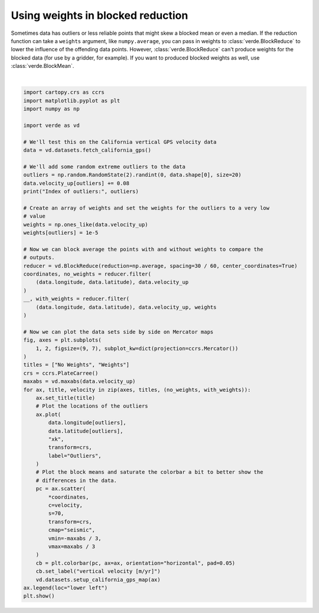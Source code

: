 
.. DO NOT EDIT.
.. THIS FILE WAS AUTOMATICALLY GENERATED BY SPHINX-GALLERY.
.. TO MAKE CHANGES, EDIT THE SOURCE PYTHON FILE:
.. "gallery/blockreduce_weights.py"
.. LINE NUMBERS ARE GIVEN BELOW.

.. only:: html

    .. note::
        :class: sphx-glr-download-link-note

        :ref:`Go to the end <sphx_glr_download_gallery_blockreduce_weights.py>`
        to download the full example code

.. rst-class:: sphx-glr-example-title

.. _sphx_glr_gallery_blockreduce_weights.py:


Using weights in blocked reduction
==================================

Sometimes data has outliers or less reliable points that might skew a blocked
mean or even a median. If the reduction function can take a ``weights``
argument, like ``numpy.average``, you can pass in weights to
:class:`verde.BlockReduce` to lower the influence of the offending data points.
However, :class:`verde.BlockReduce` can't produce weights for the blocked data
(for use by a gridder, for example). If you want to produced blocked weights as
well, use :class:`verde.BlockMean`.

.. GENERATED FROM PYTHON SOURCE LINES 19-81



.. image-sg:: /gallery/images/sphx_glr_blockreduce_weights_001.png
   :alt: No Weights, Weights
   :srcset: /gallery/images/sphx_glr_blockreduce_weights_001.png
   :class: sphx-glr-single-img


.. rst-class:: sphx-glr-script-out

 .. code-block:: none

    /home/runner/work/verde/verde/doc/gallery_src/blockreduce_weights.py:30: FutureWarning: ChainedAssignmentError: behaviour will change in pandas 3.0!
    You are setting values through chained assignment. Currently this works in certain cases, but when using Copy-on-Write (which will become the default behaviour in pandas 3.0) this will never work to update the original DataFrame or Series, because the intermediate object on which we are setting values will behave as a copy.
    A typical example is when you are setting values in a column of a DataFrame, like:

    df["col"][row_indexer] = value

    Use `df.loc[row_indexer, "col"] = values` instead, to perform the assignment in a single step and ensure this keeps updating the original `df`.

    See the caveats in the documentation: https://pandas.pydata.org/pandas-docs/stable/user_guide/indexing.html#returning-a-view-versus-a-copy

      data.velocity_up[outliers] += 0.08
    Index of outliers: [1608 2347 1099 2408  674  433 1071 2452  124 1219 1126  938  875   51
     2407  892  255 1349 1112 1326]






|

.. code-block:: Python

    import cartopy.crs as ccrs
    import matplotlib.pyplot as plt
    import numpy as np

    import verde as vd

    # We'll test this on the California vertical GPS velocity data
    data = vd.datasets.fetch_california_gps()

    # We'll add some random extreme outliers to the data
    outliers = np.random.RandomState(2).randint(0, data.shape[0], size=20)
    data.velocity_up[outliers] += 0.08
    print("Index of outliers:", outliers)

    # Create an array of weights and set the weights for the outliers to a very low
    # value
    weights = np.ones_like(data.velocity_up)
    weights[outliers] = 1e-5

    # Now we can block average the points with and without weights to compare the
    # outputs.
    reducer = vd.BlockReduce(reduction=np.average, spacing=30 / 60, center_coordinates=True)
    coordinates, no_weights = reducer.filter(
        (data.longitude, data.latitude), data.velocity_up
    )
    __, with_weights = reducer.filter(
        (data.longitude, data.latitude), data.velocity_up, weights
    )

    # Now we can plot the data sets side by side on Mercator maps
    fig, axes = plt.subplots(
        1, 2, figsize=(9, 7), subplot_kw=dict(projection=ccrs.Mercator())
    )
    titles = ["No Weights", "Weights"]
    crs = ccrs.PlateCarree()
    maxabs = vd.maxabs(data.velocity_up)
    for ax, title, velocity in zip(axes, titles, (no_weights, with_weights)):
        ax.set_title(title)
        # Plot the locations of the outliers
        ax.plot(
            data.longitude[outliers],
            data.latitude[outliers],
            "xk",
            transform=crs,
            label="Outliers",
        )
        # Plot the block means and saturate the colorbar a bit to better show the
        # differences in the data.
        pc = ax.scatter(
            *coordinates,
            c=velocity,
            s=70,
            transform=crs,
            cmap="seismic",
            vmin=-maxabs / 3,
            vmax=maxabs / 3
        )
        cb = plt.colorbar(pc, ax=ax, orientation="horizontal", pad=0.05)
        cb.set_label("vertical velocity [m/yr]")
        vd.datasets.setup_california_gps_map(ax)
    ax.legend(loc="lower left")
    plt.show()


.. rst-class:: sphx-glr-timing

   **Total running time of the script:** (0 minutes 0.456 seconds)


.. _sphx_glr_download_gallery_blockreduce_weights.py:

.. only:: html

  .. container:: sphx-glr-footer sphx-glr-footer-example

    .. container:: sphx-glr-download sphx-glr-download-jupyter

      :download:`Download Jupyter notebook: blockreduce_weights.ipynb <blockreduce_weights.ipynb>`

    .. container:: sphx-glr-download sphx-glr-download-python

      :download:`Download Python source code: blockreduce_weights.py <blockreduce_weights.py>`


.. only:: html

 .. rst-class:: sphx-glr-signature

    `Gallery generated by Sphinx-Gallery <https://sphinx-gallery.github.io>`_

